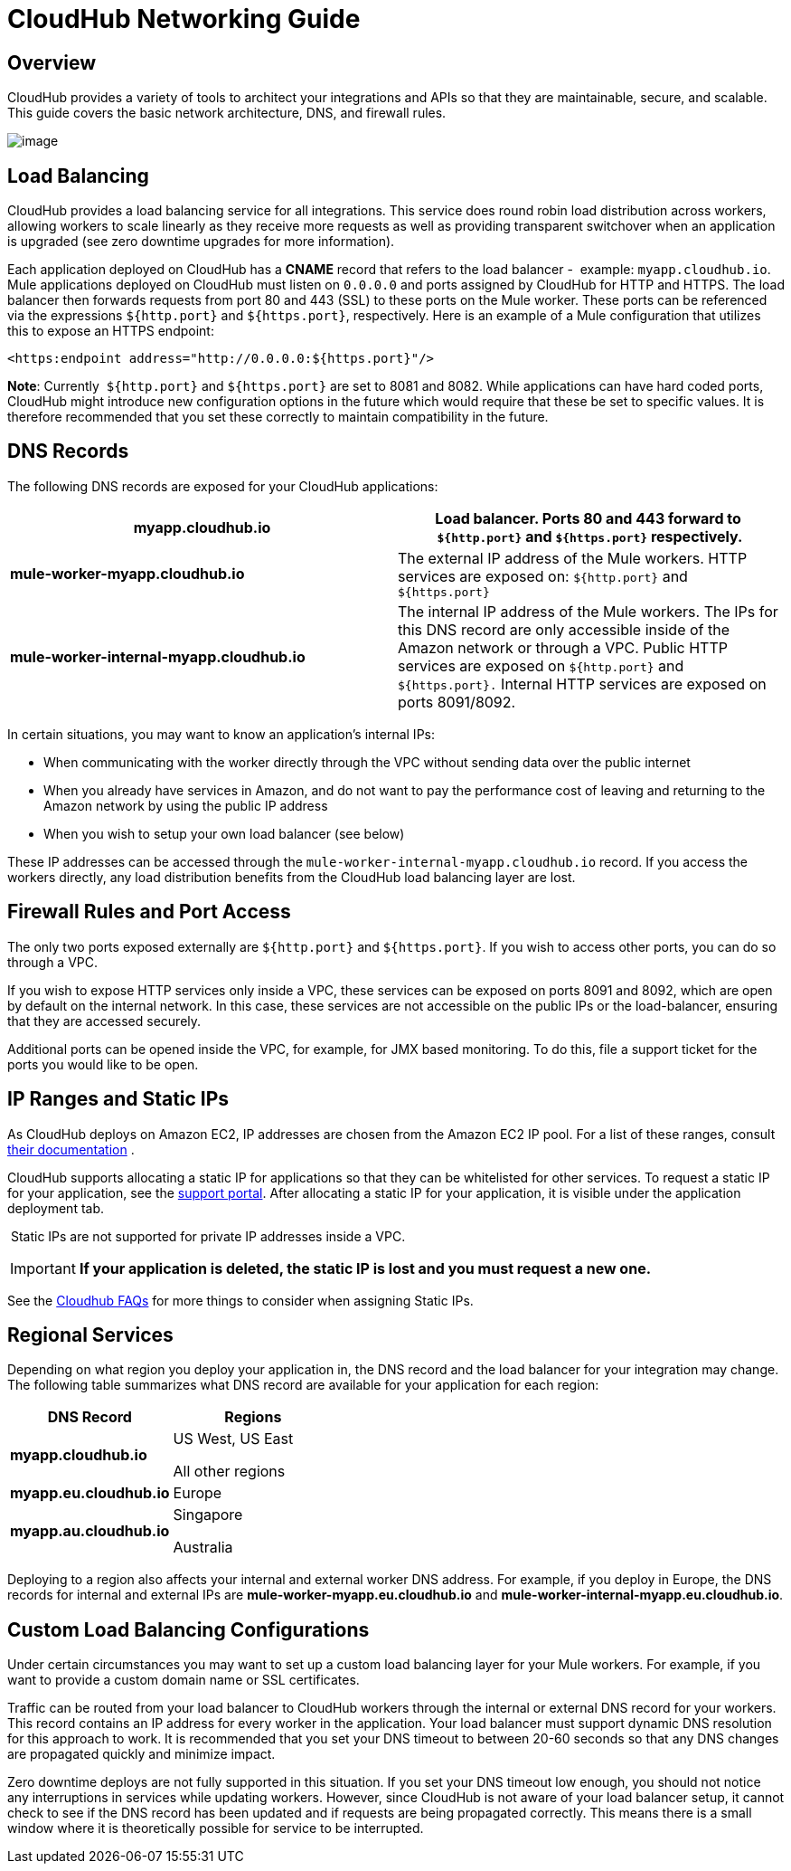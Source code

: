 = CloudHub Networking Guide
:keywords: cloudhub, cluster, managing, monitoring

== Overview

CloudHub provides a variety of tools to architect your integrations and APIs so that they are maintainable, secure, and scalable. This guide covers the basic network architecture, DNS, and firewall rules.

image:/documentation/download/attachments/122752489/CloudHub+Networking+Guide.jpg?version=4&modificationDate=1425405653395[image]

== Load Balancing

CloudHub provides a load balancing service for all integrations. This service does round robin load distribution across workers, allowing workers to scale linearly as they receive more requests as well as providing transparent switchover when an application is upgraded (see zero downtime upgrades for more information).

Each application deployed on CloudHub has a *CNAME* record that refers to the load balancer -  example: `myapp.cloudhub.io`. Mule applications deployed on CloudHub must listen on `0.0.0.0` and ports assigned by CloudHub for HTTP and HTTPS. The load balancer then forwards requests from port 80 and 443 (SSL) to these ports on the Mule worker. These ports can be referenced via the expressions `${http.port}` and `${https.port}`, respectively. Here is an example of a Mule configuration that utilizes this to expose an HTTPS endpoint:

[source,xml]
----
<https:endpoint address="http://0.0.0.0:${https.port}"/>
----

*Note*: Currently  `${http.port}` and `${https.port}` are set to 8081 and 8082. While applications can have hard coded ports, CloudHub might introduce new configuration options in the future which would require that these be set to specific values. It is therefore recommended that you set these correctly to maintain compatibility in the future.

== DNS Records

The following DNS records are exposed for your CloudHub applications:

[cols="2*", options="header"]
|===

| *myapp.cloudhub.io*
| Load balancer. Ports 80 and 443 forward to  `${http.port}` and `${https.port}` respectively.

| *mule-worker-myapp.cloudhub.io*
| The external IP address of the Mule workers. HTTP services are exposed on: `${http.port}` and `${https.port}`

| *mule-worker-internal-myapp.cloudhub.io*
| The internal IP address of the Mule workers. The IPs for this DNS record are only accessible inside of the Amazon network or through a VPC. Public HTTP services are exposed on `${http.port}` and `${https.port}.` Internal HTTP services are exposed on ports 8091/8092.

|===


In certain situations, you may want to know an application’s internal IPs:

* When communicating with the worker directly through the VPC without sending data over the public internet
* When you already have services in Amazon, and do not want to pay the performance cost of leaving and returning to the Amazon network by using the public IP address
* When you wish to setup your own load balancer (see below)

These IP addresses can be accessed through the `mule-worker-internal-myapp.cloudhub.io` record. If you access the workers directly, any load distribution benefits from the CloudHub load balancing layer are lost.

== Firewall Rules and Port Access

The only two ports exposed externally are `${http.port}` and `${https.port}`. If you wish to access other ports, you can do so through a VPC.

If you wish to expose HTTP services only inside a VPC, these services can be exposed on ports 8091 and 8092, which are open by default on the internal network. In this case, these services are not  accessible on the public IPs or the load-balancer, ensuring that they are accessed securely.

Additional ports can be opened inside the VPC, for example, for JMX based monitoring. To do this, file a support ticket for the  ports you would like to be open.

== IP Ranges and Static IPs

As CloudHub deploys on Amazon EC2, IP addresses are chosen from the Amazon EC2 IP pool. For a list of these ranges,  consult http://docs.aws.amazon.com/AWSEC2/latest/UserGuide/using-instance-addressing.html[their documentation] .

CloudHub supports allocating a static IP for applications so that they can be whitelisted for other services. To request a static IP for your application, see the  http://www.mulesoft.org/documentation/display/current/Community+and+Support#CommunityandSupport-Support[support portal]. After allocating a static IP for your application, it is visible under the application deployment tab.

 Static IPs are not supported for private IP addresses inside a VPC.

[IMPORTANT]
*If your application is deleted, the static IP is lost and you must request a new one.*

See the http://www.mulesoft.org/documentation/display/current/FAQ#FAQ-Technical/Troubleshooting[Cloudhub FAQs] for more things to consider when assigning Static IPs.

== Regional Services

Depending on what region you deploy your application in, the DNS record and the load balancer for your integration may change. The following table summarizes what DNS record are available for your application for each region:

[width="100%",cols="50%,50%",options="header"]
|===
|DNS Record |Regions
|*myapp.cloudhub.io* a|
US West, US East

All other regions

|*myapp.eu.cloudhub.io* |Europe
|*myapp.au.cloudhub.io* a|
Singapore

Australia

|===

Deploying to a region also affects your internal and external worker DNS address. For example, if you deploy in Europe, the DNS records for internal and external IPs are *mule-worker-myapp.eu.cloudhub.io* and *mule-worker-internal-myapp.eu.cloudhub.io*.

== Custom Load Balancing Configurations

Under certain circumstances you may want to set up a custom load balancing layer for your Mule workers. For example, if you want to provide a custom domain name or SSL certificates.

Traffic can be routed from your load balancer to CloudHub workers through the internal or external DNS record for your workers. This record contains an IP address for every worker in the application. Your load balancer must support dynamic DNS resolution for this approach to work. It is recommended that you set your DNS timeout to between 20-60 seconds so that any DNS changes are propagated quickly and minimize impact.

Zero downtime deploys are not fully supported in this situation. If you set your DNS timeout low enough, you should not notice any interruptions in services while updating workers. However, since CloudHub is not aware of your load balancer setup, it cannot check to see if the DNS record has been updated and if requests are being propagated correctly. This means there is a small window where it is theoretically possible for service to be interrupted.
